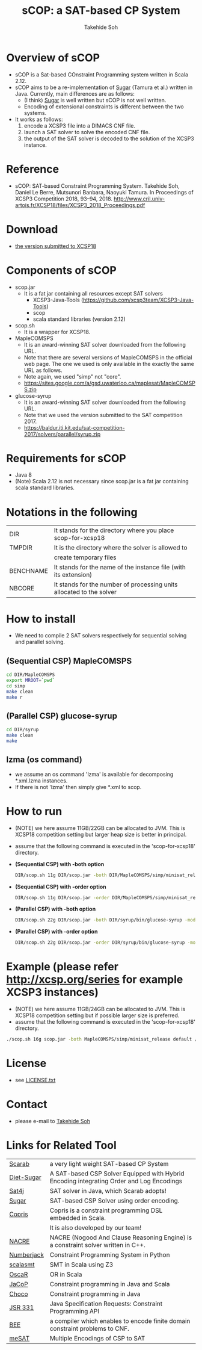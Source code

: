 #+TITLE: sCOP: a SAT-based CP System
#+AUTHOR: Takehide Soh
#+OPTIONS: ^:nil toc:nil H:2 num:nil

#+HTML_HEAD: <!-- Global site tag (gtag.js) - Google Analytics -->
#+HTML_HEAD: <script async src="https://www.googletagmanager.com/gtag/js?id=UA-6313627-5"></script>
#+HTML_HEAD: <script>
#+HTML_HEAD:   window.dataLayer = window.dataLayer || [];
#+HTML_HEAD:  function gtag(){dataLayer.push(arguments);}
#+HTML_HEAD:  gtag('js', new Date());
#+HTML_HEAD:  gtag('config', 'UA-6313627-5');
#+HTML_HEAD: </script>

#+HTML_HEAD: <link rel="stylesheet" type="text/css" href="../myhome.css" />

#+STYLE: <style type="text/css">
#+STYLE:<!--/*--><![CDATA[/*><!--*/
#+STYLE: div.figure { float:left; }
#+STYLE: /*]]>*/-->
#+STYLE: </style>

* Overview of sCOP
  - sCOP is a Sat-based COnstraint Programming system written in Scala
    2.12.
  - sCOP aims to be a re-implementation of [[http://bach.istc.kobe-u.ac.jp/sugar/][Sugar]] (Tamura et al.)
    written in Java. Currently, main differences are as follows: 
    - (I think) [[http://bach.istc.kobe-u.ac.jp/sugar/][Sugar]] is well written but sCOP is not well written.
    - Encoding of extensional constraints is different between the two systems.
  - It works as follows:
    1. encode a XCSP3 file into a DIMACS CNF file.
    2. launch a SAT solver to solve the encoded CNF file.
    3. the output of the SAT solver is decoded to the solution of the
       XCSP3 instance. 

* Reference
  - sCOP: SAT-based Constraint Programming System. Takehide Soh,
    Daniel Le Berre, Mutsunori Banbara, Naoyuki Tamura. 
    In Proceedings of XCSP3 Competition 2018, 93--94, 2018. http://www.cril.univ-artois.fr/XCSP18/files/XCSP3_2018_Proceedings.pdf

* Download
  - [[file:scop-for-xcsp18-180731.tar.gz][the version submitted to XCSP18]]

* Components of sCOP
  - scop.jar
    - It is a fat jar containing all resources except SAT solvers
      - XCSP3-Java-Tools (https://github.com/xcsp3team/XCSP3-Java-Tools)
      - scop
      - scala standard libraries (version 2.12)

  - scop.sh
    - It is a wrapper for XCSP18. 

  - MapleCOMSPS
    - It is an award-winning SAT solver downloaded from the following
      URL.
    - Note that there are several versions of MapleCOMSPS in the
      official web page. The one we used is only available in the
      exactly the same URL as follows.
    - Note again, we used "simp" not "core".
    - https://sites.google.com/a/gsd.uwaterloo.ca/maplesat/MapleCOMSPS.zip

  - glucose-syrup
    - It is an award-winning SAT solver downloaded from the following
      URL.
    - Note that we used the version submitted to the SAT competition 2017.
    - https://baldur.iti.kit.edu/sat-competition-2017/solvers/parallel/syrup.zip

* Requirements for sCOP
  - Java 8
  - (Note) Scala 2.12 is not necessary since scop.jar is a fat jar
    containing scala standard libraries.

* Notations in the following
| DIR       | It stands for the directory where you place scop-for-xcsp18          |
| TMPDIR    | It is the directory where the solver is allowed to                   |
|           | create temporary files                                               |
| BENCHNAME | It stands for the name of the instance file (with its extension)     |
| NBCORE    | It stands for the number of processing units allocated to the solver |

* How to install
  - We need to compile 2 SAT solvers respectively for sequential
    solving and parallel solving. 

** (Sequential CSP) MapleCOMSPS
#+BEGIN_SRC sh
cd DIR/MapleCOMSPS
export MROOT=`pwd`
cd simp
make clean
make r
#+END_SRC

** (Parallel CSP) glucose-syrup
#+BEGIN_SRC sh
cd DIR/syrup
make clean
make
#+END_SRC

** lzma (os command)
   - we assume an os command 'lzma' is available for decomposing *.xml.lzma instances.
   - If there is not 'lzma' then simply give *.xml to scop.

* How to run
  - (NOTE) we here assume 11GB/22GB can be allocated to JVM. This is
    XCSP18 competition setting but larger heap size is better in
    principal.
  - assume that the following command is executed in the 'scop-for-xcsp18' directory.
  - *(Sequential CSP) with -both option*
    #+BEGIN_SRC sh
    DIR/scop.sh 11g DIR/scop.jar -both DIR/MapleCOMSPS/simp/minisat_release default TMPDIR BENCHNAME
    #+END_SRC
  - *(Sequential CSP) with -order option*
    #+BEGIN_SRC sh 
    DIR/scop.sh 11g DIR/scop.jar -order DIR/MapleCOMSPS/simp/minisat_release default TMPDIR BENCHNAME
    #+END_SRC
  - *(Parallel CSP) with -both option*
    #+BEGIN_SRC sh
    DIR/scop.sh 22g DIR/scop.jar -both DIR/syrup/bin/glucose-syrup -model:-nthreads=NBCORE:-maxmemory=20000 TMPDIR BENCHNAME
    #+END_SRC
  - *(Parallel CSP) with -order option*
    #+BEGIN_SRC sh
    DIR/scop.sh 22g DIR/scop.jar -order DIR/syrup/bin/glucose-syrup -model:-nthreads=NBCORE:-maxmemory=20000 TMPDIR BENCHNAME
    #+END_SRC

* Example (please refer http://xcsp.org/series for example XCSP3 instances)
  - (NOTE) we here assume 11GB/24GB can be allocated to JVM. This is
    XCSP18 competition setting but if possible larger size is
    preferred. 
  - assume that the following command is executed in the 'scop-for-xcsp18' directory.
#+BEGIN_SRC sh
./scop.sh 16g scop.jar -both MapleCOMSPS/simp/minisat_release default /tmp examples/AllInterval-007.xml
#+END_SRC

* License
  - see [[file:LICENSE.txt][LICENSE.txt]]

* Contact
  - please e-mail to [[http://kix.istc.kobe-u.ac.jp/~soh/][Takehide Soh]]

* Links for Related Tool

| [[http://kix.istc.kobe-u.ac.jp/~soh/scarab/][Scarab]]     | a very light weight SAT-based CP System                                                  |
| [[http://kix.istc.kobe-u.ac.jp/~soh/dsugar/][Diet-Sugar]] | A SAT-based CSP Solver Equipped with Hybrid Encoding integrating Order and Log Encodings |
| [[http://www.sat4j.org][Sat4j]]      | SAT solver in Java, which Scarab adopts!                                                 |
| [[http://bach.istc.kobe-u.ac.jp/sugar/][Sugar]]      | SAT-based CSP Solver using order encoding.                                               |
| [[http://bach.istc.kobe-u.ac.jp/copris/][Copris]]     | Copris is a constraint programming DSL embedded in Scala.                                |
|            | It is also developed by our team!                                                        |
| [[https://github.com/crillab/nacre_mini][NACRE]]      | NACRE (Nogood And Clause Reasoning Engine) is a constraint solver written in C++.        |
| [[https://github.com/eomahony/Numberjack][Numberjack]] | Constraint Programming System in Python                                                  |
| [[http://code.google.com/p/scalasmt/][scalasmt]]   | SMT in Scala using Z3                                                                    |
| [[https://bitbucket.org/oscarlib/oscar][OscaR]]      | OR in Scala                                                                              |
| [[http://jacop.osolpro.com/][JaCoP]]      | Constraint programming in Java and Scala                                                 |
| [[http://www.emn.fr/x-info/choco-solver/][Choco]]      | Constraint programming in Java                                                           |
| [[http://jcp.org/en/jsr/detail?id%3D331][JSR 331]]    | Java Specification Requests: Constraint Programming API                                  |
| [[http://amit.metodi.me/research/bee/][BEE]]        | a compiler which enables to encode finite domain constraint problems to CNF.             |
| [[http://jason.matf.bg.ac.rs/~mirkos/Mesat.html][meSAT]]      | Multiple Encodings of CSP to SAT                                                         |

# | [[http://lara.epfl.ch/web2010/scp][SCP]]        | Constraint Programming in Scala using Z3                                                 |



